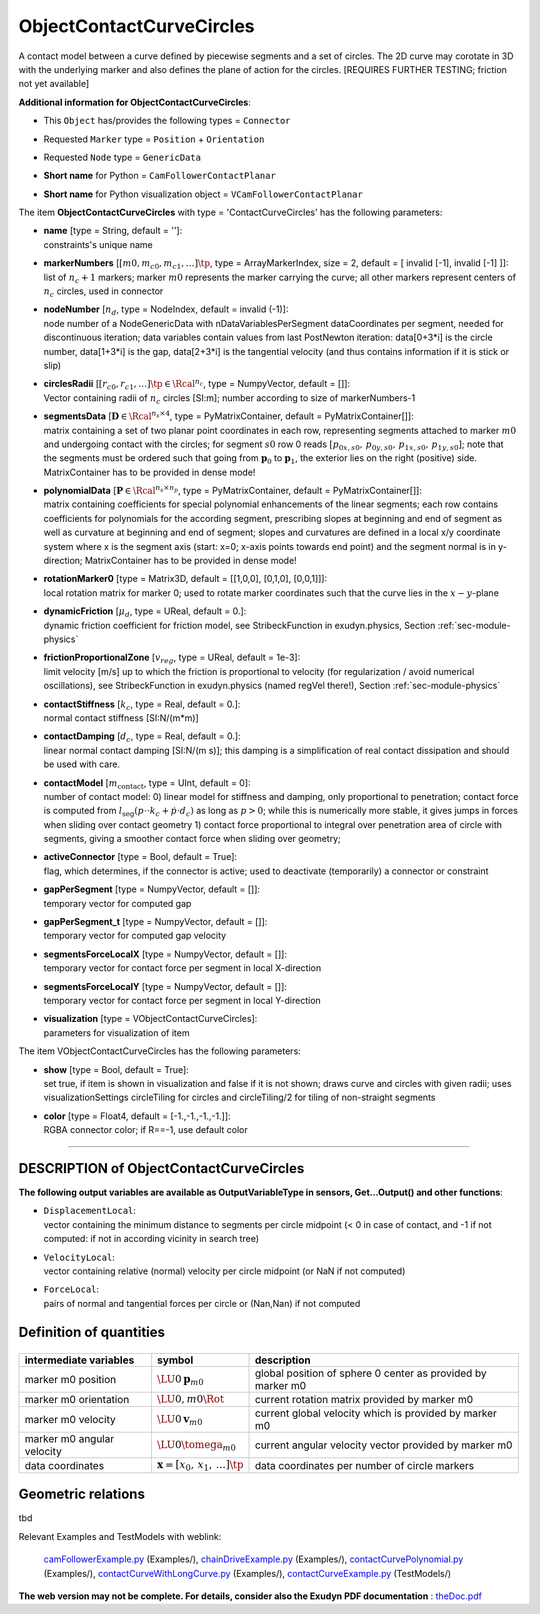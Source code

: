 

.. _sec-item-objectcontactcurvecircles:

ObjectContactCurveCircles
=========================

A contact model between a curve defined by piecewise segments and a set of circles. The 2D curve may corotate in 3D with the underlying marker and also defines the plane of action for the circles. [REQUIRES FURTHER TESTING; friction not yet available]

\ **Additional information for ObjectContactCurveCircles**\ :

* | This \ ``Object``\  has/provides the following types = \ ``Connector``\ 
* | Requested \ ``Marker``\  type = \ ``Position``\  + \ ``Orientation``\ 
* | Requested \ ``Node``\  type = \ ``GenericData``\ 
* | \ **Short name**\  for Python = \ ``CamFollowerContactPlanar``\ 
* | \ **Short name**\  for Python visualization object = \ ``VCamFollowerContactPlanar``\ 


The item \ **ObjectContactCurveCircles**\  with type = 'ContactCurveCircles' has the following parameters:

* | **name** [type = String, default = '']:
  | constraints's unique name
* | **markerNumbers** [\ :math:`[m0,m_{c0},m_{c1},\ldots]\tp`\ , type = ArrayMarkerIndex, size =  2, default = [ invalid [-1], invalid [-1] ]]:
  | list of \ :math:`n_c+1`\  markers; marker \ :math:`m0`\  represents the marker carrying the curve; all other markers represent centers of \ :math:`n_c`\  circles, used in connector
* | **nodeNumber** [\ :math:`n_d`\ , type = NodeIndex, default = invalid (-1)]:
  | node number of a NodeGenericData with nDataVariablesPerSegment dataCoordinates per segment, needed for discontinuous iteration; data variables contain values from last PostNewton iteration: data[0+3*i] is the circle number, data[1+3*i] is the gap, data[2+3*i] is the tangential velocity (and thus contains information if it is stick or slip)
* | **circlesRadii** [\ :math:`[r_{c0},r_{c1}, \ldots]\tp \in \Rcal^{n_c}`\ , type = NumpyVector, default = []]:
  | Vector containing radii of \ :math:`n_c`\  circles [SI:m]; number according to size of markerNumbers-1
* | **segmentsData** [\ :math:`{\mathbf{D}} \in \Rcal^{n_s \times 4}`\ , type = PyMatrixContainer, default = PyMatrixContainer[]]:
  | matrix containing a set of two planar point coordinates in each row, representing segments attached to marker \ :math:`m0`\  and undergoing contact with the circles; for segment \ :math:`s0`\  row 0 reads \ :math:`[p_{0x,s0},\,p_{0y,s0},\,p_{1x,s0},\,p_{1y,s0}]`\ ; note that the segments must be ordered such that going from \ :math:`{\mathbf{p}}_0`\  to \ :math:`{\mathbf{p}}_1`\ , the exterior lies on the right (positive) side. MatrixContainer has to be provided in dense mode!
* | **polynomialData** [\ :math:`{\mathbf{P}} \in \Rcal^{n_s \times n_p}`\ , type = PyMatrixContainer, default = PyMatrixContainer[]]:
  | matrix containing coefficients for special polynomial enhancements of the linear segments; each row contains coefficients for polynomials for the according segment, prescribing slopes at beginning and end of segment as well as curvature at beginning and end of segment; slopes and curvatures are defined in a local x/y coordinate system where x is the segment axis (start: x=0; x-axis points towards end point) and the segment normal is in y-direction; MatrixContainer has to be provided in dense mode!
* | **rotationMarker0** [type = Matrix3D, default = [[1,0,0], [0,1,0], [0,0,1]]]:
  | local rotation matrix for marker 0; used to rotate marker coordinates such that the curve lies in the \ :math:`x-y`\ -plane
* | **dynamicFriction** [\ :math:`\mu_d`\ , type = UReal, default = 0.]:
  | dynamic friction coefficient for friction model, see StribeckFunction in exudyn.physics, Section :ref:`sec-module-physics`\ 
* | **frictionProportionalZone** [\ :math:`v_{reg}`\ , type = UReal, default = 1e-3]:
  | limit velocity [m/s] up to which the friction is proportional to velocity (for regularization / avoid numerical oscillations), see StribeckFunction in exudyn.physics (named regVel there!), Section :ref:`sec-module-physics`\ 
* | **contactStiffness** [\ :math:`k_c`\ , type = Real, default = 0.]:
  | normal contact stiffness [SI:N/(m*m)]
* | **contactDamping** [\ :math:`d_c`\ , type = Real, default = 0.]:
  | linear normal contact damping [SI:N/(m s)]; this damping is a simplification of real contact dissipation and should be used with care.
* | **contactModel** [\ :math:`m_\mathrm{contact}`\ , type = UInt, default = 0]:
  | number of contact model: 0) linear model for stiffness and damping, only proportional to penetration; contact force is computed from \ :math:`l_\mathrm{seg}\left(p \cdot  \cdot k_c + \dot p \cdot d_c \right)`\  as long as \ :math:`p>0`\ ; while this is numerically more stable, it gives jumps in forces when sliding over contact geometry 1) contact force proportional to integral over penetration area of circle with segments, giving a smoother contact force when sliding over geometry;
* | **activeConnector** [type = Bool, default = True]:
  | flag, which determines, if the connector is active; used to deactivate (temporarily) a connector or constraint
* | **gapPerSegment** [type = NumpyVector, default = []]:
  | temporary vector for computed gap
* | **gapPerSegment_t** [type = NumpyVector, default = []]:
  | temporary vector for computed gap velocity
* | **segmentsForceLocalX** [type = NumpyVector, default = []]:
  | temporary vector for contact force per segment in local X-direction
* | **segmentsForceLocalY** [type = NumpyVector, default = []]:
  | temporary vector for contact force per segment in local Y-direction
* | **visualization** [type = VObjectContactCurveCircles]:
  | parameters for visualization of item



The item VObjectContactCurveCircles has the following parameters:

* | **show** [type = Bool, default = True]:
  | set true, if item is shown in visualization and false if it is not shown; draws curve and circles with given radii; uses visualizationSettings circleTiling for circles and circleTiling/2 for tiling of non-straight segments
* | **color** [type = Float4, default = [-1.,-1.,-1.,-1.]]:
  | RGBA connector color; if R==-1, use default color


----------

.. _description-objectcontactcurvecircles:

DESCRIPTION of ObjectContactCurveCircles
----------------------------------------

\ **The following output variables are available as OutputVariableType in sensors, Get...Output() and other functions**\ :

* | ``DisplacementLocal``\ : 
  | vector containing the minimum distance to segments per circle midpoint (< 0 in case of contact, and -1 if not computed: if not in according vicinity in search tree)
* | ``VelocityLocal``\ : 
  | vector containing relative (normal) velocity per circle midpoint (or NaN if not computed)
* | ``ForceLocal``\ : 
  | pairs of normal and tangential forces per circle or (Nan,Nan) if not computed



Definition of quantities
------------------------


.. list-table:: \ 
   :widths: auto
   :header-rows: 1

   * - | intermediate variables
     - | symbol
     - | description
   * - | marker m0 position
     - | \ :math:`\LU{0}{{\mathbf{p}}}_{m0}`\ 
     - | global position of sphere 0 center as provided by marker m0
   * - | marker m0 orientation
     - | \ :math:`\LU{0,m0}{\Rot}`\ 
     - | current rotation matrix provided by marker m0
   * - | marker m0 velocity
     - | \ :math:`\LU{0}{{\mathbf{v}}}_{m0}`\ 
     - | current global velocity which is provided by marker m0
   * - | marker m0 angular velocity
     - | \ :math:`\LU{0}{\tomega}_{m0}`\ 
     - | current angular velocity vector provided by marker m0
   * - | data coordinates
     - | \ :math:`{\mathbf{x}}=[x_0,\,x_1,\, \ldots]\tp`\ 
     - | data coordinates per number of circle markers


Geometric relations
-------------------

tbd


Relevant Examples and TestModels with weblink:

    \ `camFollowerExample.py <https://github.com/jgerstmayr/EXUDYN/blob/master/main/pythonDev/Examples/camFollowerExample.py>`_\  (Examples/), \ `chainDriveExample.py <https://github.com/jgerstmayr/EXUDYN/blob/master/main/pythonDev/Examples/chainDriveExample.py>`_\  (Examples/), \ `contactCurvePolynomial.py <https://github.com/jgerstmayr/EXUDYN/blob/master/main/pythonDev/Examples/contactCurvePolynomial.py>`_\  (Examples/), \ `contactCurveWithLongCurve.py <https://github.com/jgerstmayr/EXUDYN/blob/master/main/pythonDev/Examples/contactCurveWithLongCurve.py>`_\  (Examples/), \ `contactCurveExample.py <https://github.com/jgerstmayr/EXUDYN/blob/master/main/pythonDev/TestModels/contactCurveExample.py>`_\  (TestModels/)



\ **The web version may not be complete. For details, consider also the Exudyn PDF documentation** : `theDoc.pdf <https://github.com/jgerstmayr/EXUDYN/blob/master/docs/theDoc/theDoc.pdf>`_ 


